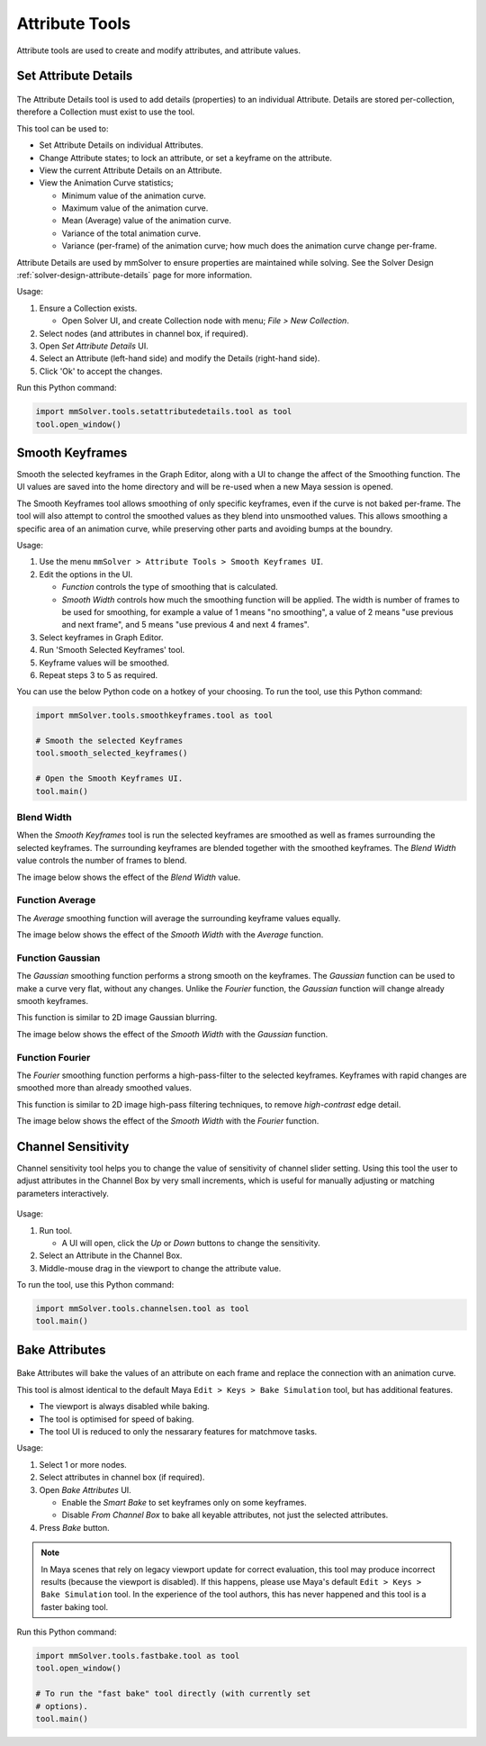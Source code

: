Attribute Tools
=================

Attribute tools are used to create and modify attributes, and
attribute values.

Set Attribute Details
---------------------

.. figure:: images/tools_set_attribute_details_ui.png
    :alt: Set Attribute Details UI
    :align: center
    :scale: 100%

The Attribute Details tool is used to add details (properties) to an
individual Attribute. Details are stored per-collection, therefore a
Collection must exist to use the tool.

This tool can be used to:

- Set Attribute Details on individual Attributes.

- Change Attribute states; to lock an attribute, or set a keyframe on
  the attribute.

- View the current Attribute Details on an Attribute.

- View the Animation Curve statistics;

  - Minimum value of the animation curve.

  - Maximum value of the animation curve.

  - Mean (Average) value of the animation curve.

  - Variance of the total animation curve.

  - Variance (per-frame) of the animation curve; how much does the
    animation curve change per-frame.


Attribute Details are used by mmSolver to ensure properties are
maintained while solving. See the Solver Design
:ref:`solver-design-attribute-details` page for more information.

Usage:

#. Ensure a Collection exists.

   - Open Solver UI, and create Collection node with menu; `File > New
     Collection`.

#. Select nodes (and attributes in channel box, if required).

#. Open `Set Attribute Details` UI.

#. Select an Attribute (left-hand side) and modify the Details (right-hand side).

#. Click 'Ok' to accept the changes.


Run this Python command:

.. code:: python

    import mmSolver.tools.setattributedetails.tool as tool
    tool.open_window()

.. _smooth-keyframes-tool-ref:

Smooth Keyframes
----------------

Smooth the selected keyframes in the Graph Editor, along with a UI to
change the affect of the Smoothing function. The UI values are saved
into the home directory and will be re-used when a new Maya session is
opened.

The Smooth Keyframes tool allows smoothing of only specific keyframes,
even if the curve is not baked per-frame. The tool will also attempt
to control the smoothed values as they blend into unsmoothed
values. This allows smoothing a specific area of an animation curve,
while preserving other parts and avoiding bumps at the boundry.

Usage:

1) Use the menu ``mmSolver > Attribute Tools > Smooth Keyframes UI``.

2) Edit the options in the UI.

   - *Function* controls the type of smoothing that is calculated.

   - *Smooth Width* controls how much the smoothing function will be
     applied. The width is number of frames to be used for smoothing,
     for example a value of 1 means "no smoothing", a value of 2 means
     "use previous and next frame", and 5 means "use previous 4 and
     next 4 frames".

3) Select keyframes in Graph Editor.

4) Run 'Smooth Selected Keyframes' tool.

5) Keyframe values will be smoothed.

6) Repeat steps 3 to 5 as required.

You can use the below Python code on a hotkey of your choosing. To
run the tool, use this Python command:

.. code:: python

    import mmSolver.tools.smoothkeyframes.tool as tool

    # Smooth the selected Keyframes
    tool.smooth_selected_keyframes()

    # Open the Smooth Keyframes UI.
    tool.main()

Blend Width
+++++++++++

When the *Smooth Keyframes* tool is run the selected keyframes are
smoothed as well as frames surrounding the selected keyframes. The
surrounding keyframes are blended together with the smoothed
keyframes. The *Blend Width* value controls the number of frames to
blend.

The image below shows the effect of the *Blend Width* value.

.. figure:: images/tools_smooth_keyframes_blend.gif
    :alt: Selected Keyframes Blending Value
    :align: center
    :width: 90%

Function Average
++++++++++++++++

The *Average* smoothing function will average the surrounding keyframe
values equally.

The image below shows the effect of the *Smooth Width* with the
*Average* function.

.. figure:: images/tools_smooth_keyframes_average.gif
    :alt: Smooth Keyframes with Average
    :align: center
    :width: 90%

Function Gaussian
+++++++++++++++++

The *Gaussian* smoothing function performs a strong smooth on the
keyframes. The *Gaussian* function can be used to make a curve very
flat, without any changes. Unlike the *Fourier* function, the
*Gaussian* function will change already smooth keyframes.

This function is similar to 2D image Gaussian blurring.

The image below shows the effect of the *Smooth Width* with the
*Gaussian* function.

.. figure:: images/tools_smooth_keyframes_gaussian.gif
    :alt: Smooth Keyframes with Gaussian
    :align: center
    :width: 90%

Function Fourier
++++++++++++++++

The *Fourier* smoothing function performs a high-pass-filter to the
selected keyframes. Keyframes with rapid changes are smoothed more
than already smoothed values.

This function is similar to 2D image high-pass filtering techniques,
to remove *high-contrast* edge detail.

The image below shows the effect of the *Smooth Width* with the
*Fourier* function.

.. figure:: images/tools_smooth_keyframes_fourier.gif
    :alt: Smooth Keyframes with Fourier
    :align: center
    :width: 90%

.. _channel-sensitivity-tool-ref:

Channel Sensitivity
-------------------

Channel sensitivity tool helps you to change the value of sensitivity
of channel slider setting. Using this tool the user to adjust
attributes in the Channel Box by very small increments, which is
useful for manually adjusting or matching parameters interactively.

.. figure:: images/tools_channel_box_sensitivity_ui.png
    :alt: Adjust the Maya Channel Box Sensitivity with a UI
    :align: center
    :width: 80%

Usage:

1) Run tool.

   - A UI will open, click the `Up` or `Down` buttons to
     change the sensitivity.

2) Select an Attribute in the Channel Box.

3) Middle-mouse drag in the viewport to change the attribute value.

To run the tool, use this Python command:

.. code:: python

    import mmSolver.tools.channelsen.tool as tool
    tool.main()


Bake Attributes
---------------

.. figure:: images/tools_bake_attributes_ui.png
    :alt: Bake Attributes UI
    :align: center
    :scale: 100%

Bake Attributes will bake the values of an attribute on each frame and
replace the connection with an animation curve.

This tool is almost identical to the default Maya ``Edit > Keys > Bake
Simulation`` tool, but has additional features.

- The viewport is always disabled while baking.

- The tool is optimised for speed of baking.

- The tool UI is reduced to only the nessarary features for matchmove
  tasks.

Usage:

#. Select 1 or more nodes.

#. Select attributes in channel box (if required).

#. Open `Bake Attributes` UI.

   - Enable the `Smart Bake` to set keyframes only on some keyframes.

   - Disable `From Channel Box` to bake all keyable attributes, not
     just the selected attributes.

#. Press `Bake` button.

.. note:: In Maya scenes that rely on legacy viewport update for
          correct evaluation, this tool may produce incorrect results
          (because the viewport is disabled). If this happens, please
          use Maya's default ``Edit > Keys > Bake Simulation`` tool. In
          the experience of the tool authors, this has never happened
          and this tool is a faster baking tool.

Run this Python command:

.. code:: python

    import mmSolver.tools.fastbake.tool as tool
    tool.open_window()

    # To run the "fast bake" tool directly (with currently set
    # options).
    tool.main()
